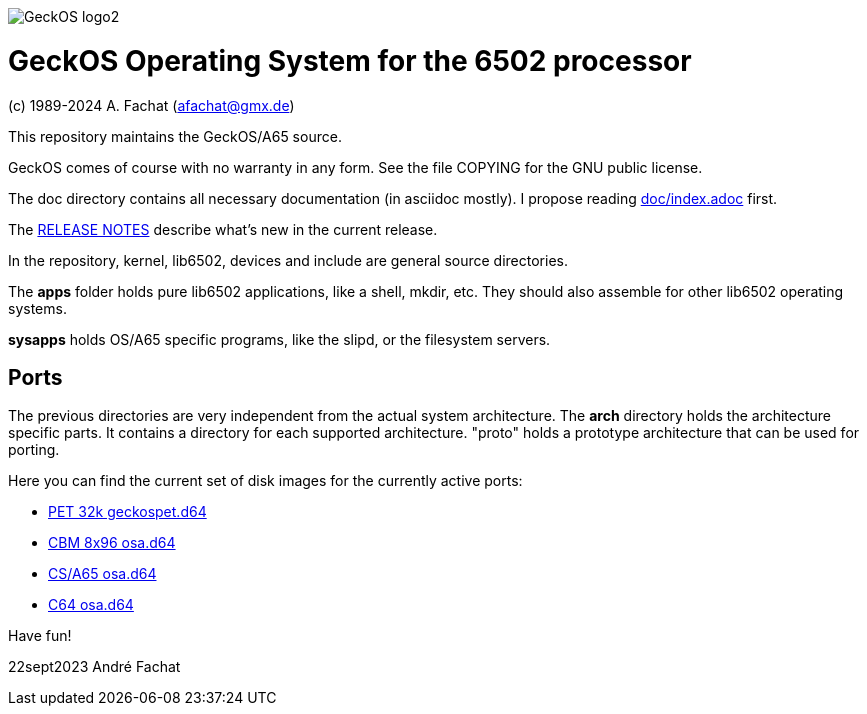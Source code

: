 
image::doc/GeckOS-logo2.png[]

= GeckOS Operating System for the 6502 processor
(c) 1989-2024 A. Fachat (afachat@gmx.de)

This repository maintains the GeckOS/A65 source.

GeckOS comes of course with no warranty in any form. See
the file COPYING for the GNU public license.

The doc directory contains all necessary documentation (in asciidoc mostly).
I propose reading link:doc/index.adoc[doc/index.adoc] first.

The link:RELEASE.adoc[RELEASE NOTES] describe what's new in the current release.

In the repository, kernel, lib6502, devices and include are general source directories.

The *apps* folder holds pure lib6502 applications, like a shell, mkdir, etc.
They should also assemble for other lib6502 operating systems.

*sysapps* holds OS/A65 specific programs, like the slipd, or the
filesystem servers.

== Ports

The previous directories are very independent from the actual system architecture.
The *arch* directory holds the architecture specific parts. It contains a directory
for each supported architecture. "proto" holds a prototype architecture
that can be used for porting.

Here you can find the current set of disk images for the currently active ports:

* link:arch/pet32k/boot/geckospet.d64[PET 32k geckospet.d64]
* link:arch/cbm8x96/boot/geckos8x96.d64[CBM 8x96 osa.d64]
* link:arch/csa65/boot/osa.d64[CS/A65 osa.d64]
* link:arch/c64/boot/osa.d64[C64 osa.d64]

Have fun!

22sept2023 André Fachat


